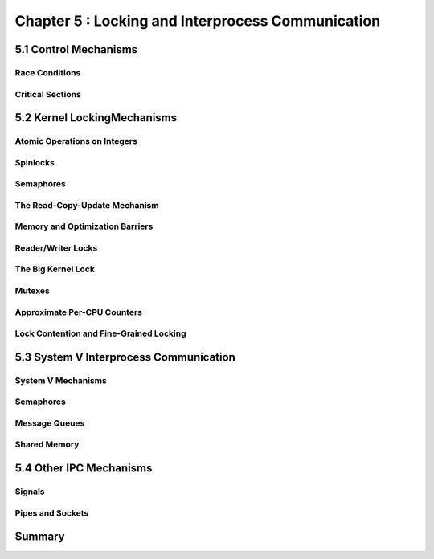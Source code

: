 
Chapter 5 : Locking and Interprocess Communication
####################################################



5.1 Control Mechanisms
==============================


Race Conditions
---------------------------------


Critical Sections
---------------------------------


5.2 Kernel LockingMechanisms
============================



Atomic Operations on Integers
---------------------------------



Spinlocks
---------------------------------


Semaphores
---------------------------------


The Read-Copy-Update Mechanism
---------------------------------



Memory and Optimization Barriers
---------------------------------


Reader/Writer Locks
---------------------------------


The Big Kernel Lock
---------------------------------


Mutexes
---------------------------------


Approximate Per-CPU Counters
---------------------------------


Lock Contention and Fine-Grained Locking
-----------------------------------------------


5.3 System V Interprocess Communication
=========================================





System V Mechanisms
---------------------------------


Semaphores
---------------------------------


Message Queues
---------------------------------


Shared Memory
---------------------------------


5.4 Other IPC Mechanisms
=========================================


Signals
---------------------------------


Pipes and Sockets
---------------------------------


Summary
=========================================



